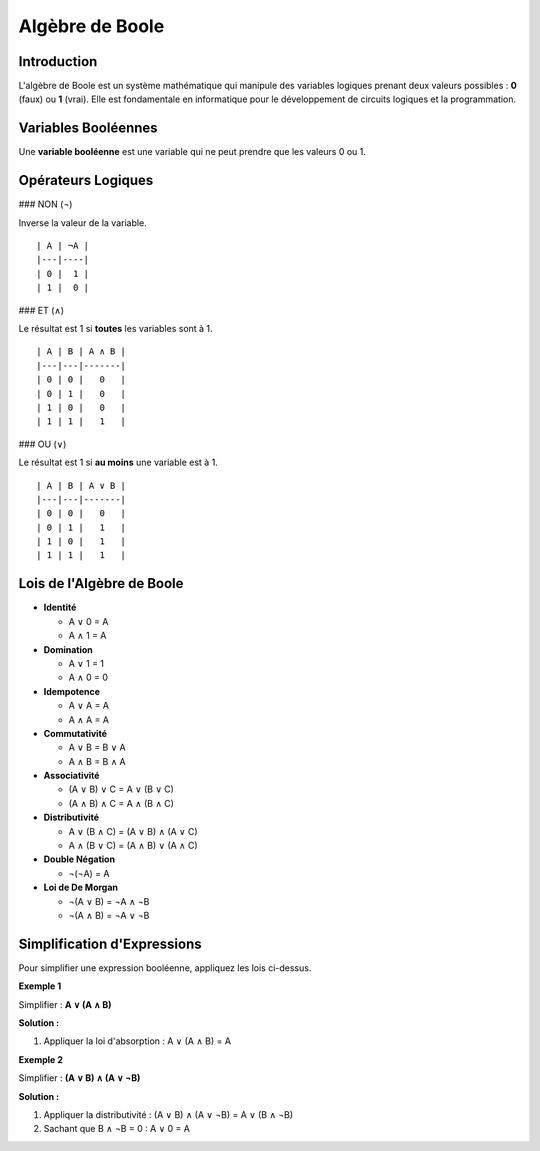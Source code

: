 ================
Algèbre de Boole
================

Introduction
------------

L'algèbre de Boole est un système mathématique qui manipule des variables logiques prenant deux valeurs possibles : **0** (faux) ou **1** (vrai). Elle est fondamentale en informatique pour le développement de circuits logiques et la programmation.

Variables Booléennes
--------------------

Une **variable booléenne** est une variable qui ne peut prendre que les valeurs 0 ou 1.

Opérateurs Logiques
-------------------

### NON (¬)

Inverse la valeur de la variable.

::

   | A | ¬A |
   |---|----|
   | 0 |  1 |
   | 1 |  0 |

### ET (∧)

Le résultat est 1 si **toutes** les variables sont à 1.

::

   | A | B | A ∧ B |
   |---|---|-------|
   | 0 | 0 |   0   |
   | 0 | 1 |   0   |
   | 1 | 0 |   0   |
   | 1 | 1 |   1   |

### OU (∨)

Le résultat est 1 si **au moins** une variable est à 1.

::

   | A | B | A ∨ B |
   |---|---|-------|
   | 0 | 0 |   0   |
   | 0 | 1 |   1   |
   | 1 | 0 |   1   |
   | 1 | 1 |   1   |

Lois de l'Algèbre de Boole
--------------------------

- **Identité**

  - A ∨ 0 = A
  - A ∧ 1 = A

- **Domination**

  - A ∨ 1 = 1
  - A ∧ 0 = 0

- **Idempotence**

  - A ∨ A = A
  - A ∧ A = A

- **Commutativité**

  - A ∨ B = B ∨ A
  - A ∧ B = B ∧ A

- **Associativité**

  - (A ∨ B) ∨ C = A ∨ (B ∨ C)
  - (A ∧ B) ∧ C = A ∧ (B ∧ C)

- **Distributivité**

  - A ∨ (B ∧ C) = (A ∨ B) ∧ (A ∨ C)
  - A ∧ (B ∨ C) = (A ∧ B) ∨ (A ∧ C)

- **Double Négation**

  - ¬(¬A) = A

- **Loi de De Morgan**

  - ¬(A ∨ B) = ¬A ∧ ¬B
  - ¬(A ∧ B) = ¬A ∨ ¬B

Simplification d'Expressions
----------------------------

Pour simplifier une expression booléenne, appliquez les lois ci-dessus.

**Exemple 1**

Simplifier : **A ∨ (A ∧ B)**

**Solution :**

1. Appliquer la loi d'absorption : A ∨ (A ∧ B) = A

**Exemple 2**

Simplifier : **(A ∨ B) ∧ (A ∨ ¬B)**

**Solution :**

1. Appliquer la distributivité :
   (A ∨ B) ∧ (A ∨ ¬B) = A ∨ (B ∧ ¬B)
2. Sachant que B ∧ ¬B = 0 :
   A ∨ 0 = A

